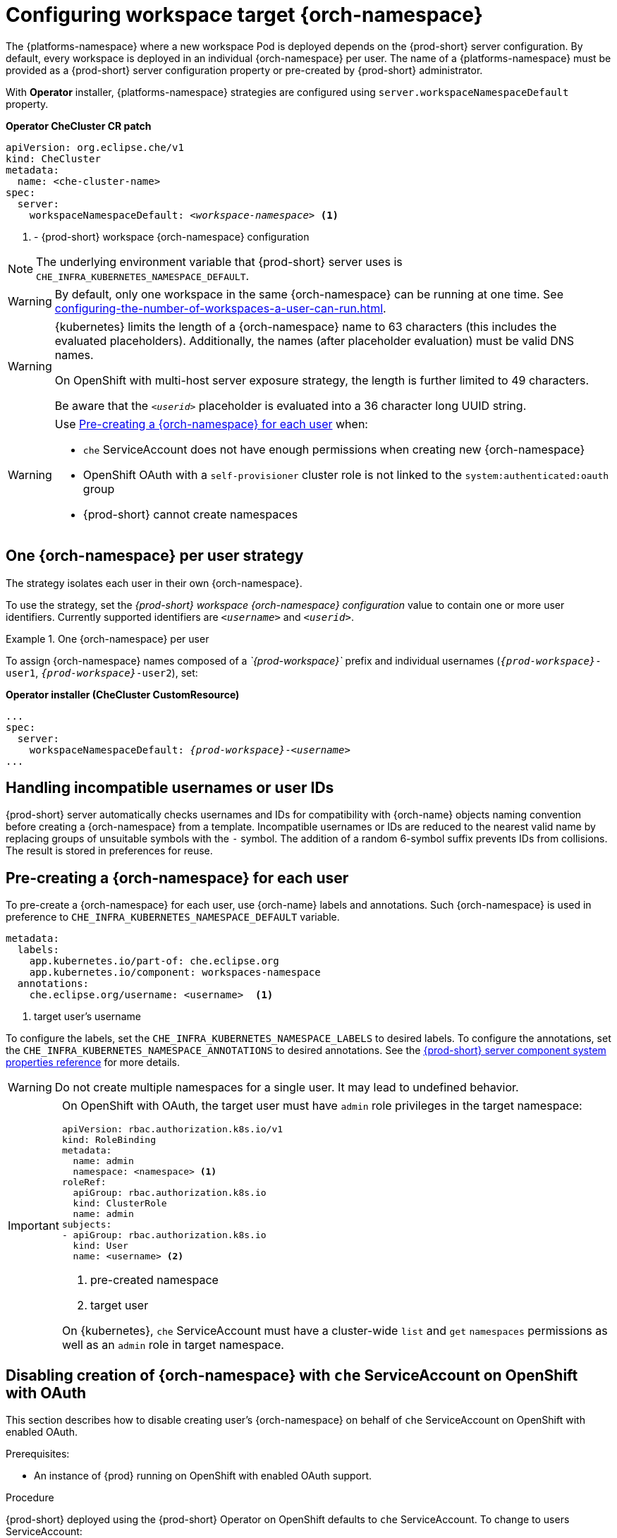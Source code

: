 
[id="configuring-namespace-strategies_{context}"]
= Configuring workspace target {orch-namespace}

The {platforms-namespace} where a new workspace Pod is deployed depends on the {prod-short} server configuration. By default, every workspace is deployed in an individual {orch-namespace} per user. The name of a {platforms-namespace} must be provided as a {prod-short} server configuration property or pre-created by {prod-short} administrator.

ifeval::["{project-context}" == "che"]
NOTE: The term _{orch-namespace}_ ({kubernetes}) is used interchangeably with _project_ (OpenShift).
endif::[]

With **Operator** installer, {platforms-namespace} strategies are configured using `server.workspaceNamespaceDefault` property.

*Operator CheCluster CR patch*
[subs="+quotes,+attributes"]
----
apiVersion: org.eclipse.che/v1
kind: CheCluster
metadata:
  name: <che-cluster-name>
spec:
  server:
    workspaceNamespaceDefault: __<workspace-namespace>__ <1>
----
<1> - {prod-short} workspace {orch-namespace} configuration


ifeval::["{project-context}" == "che"]
With **Helm** installer, {orch-namespace} strategies are configured using `global.cheWorkspacesNamespace` property.

*Helm*
[subs="+quotes,+attributes"]
----
$ helm install --namespace <namespace>
  --set global.cheWorkspacesNamespace=__<workspace-namespace>__ <1>
----
or
[subs="+quotes,+attributes"]
----
$ helm upgrade --namespace <namespace>
  --set global.cheWorkspacesNamespace=__<workspace-namespace>__ <1>
----
<1> - {prod-short} workspace namespace configuration
endif::[]

NOTE: The underlying environment variable that {prod-short} server uses is `CHE_INFRA_KUBERNETES_NAMESPACE_DEFAULT`.

WARNING: By default, only one workspace in the same {orch-namespace} can be running at one time. See xref:configuring-the-number-of-workspaces-a-user-can-run.adoc[].

[WARNING]
====
{kubernetes} limits the length of a {orch-namespace} name to 63 characters (this includes the evaluated placeholders). Additionally, the names (after placeholder evaluation) must be valid DNS names.

On OpenShift with multi-host server exposure strategy, the length is further limited to 49 characters.

Be aware that the `_<userid>_` placeholder is evaluated into a 36 character long UUID string.
====

[WARNING]
====
Use <<pre-creating-namespace>> when:

* `che` ServiceAccount does not have enough permissions when creating new {orch-namespace}

pass:[<!-- vale Vale.Terms = NO -->]

* OpenShift OAuth with a `self-provisioner` cluster role is not linked to the `system:authenticated:oauth` group

pass:[<!-- vale Vale.Terms = YES -->]

* {prod-short} cannot create namespaces
====

== One {orch-namespace} per user strategy

The strategy isolates each user in their own {orch-namespace}.

To use the strategy, set the _{prod-short} workspace {orch-namespace} configuration_ value to contain one or more user identifiers. Currently supported identifiers are `_<username>_` and `_<userid>_`.

.One {orch-namespace} per user
====
To assign {orch-namespace} names composed of a __`{prod-workspace}`__ prefix and individual usernames (`__{prod-workspace}__-user1`, `__{prod-workspace}__-user2`), set:

*Operator installer (CheCluster CustomResource)*
[subs="+quotes,+attributes"]
----
...
spec:
  server:
    workspaceNamespaceDefault: __{prod-workspace}__-__<username>__
...
----

ifeval::["{project-context}" == "che"]
*Helm*
[subs="+quotes,+attributes"]
----
$ helm ... --set global.cheWorkspacesNamespace=__{prod-workspace}__-__<username>__
----
endif::[]
====

== Handling incompatible usernames or user IDs

{prod-short} server automatically checks usernames and IDs for compatibility with {orch-name} objects naming convention before creating a {orch-namespace} from a template. Incompatible usernames or IDs are reduced to the nearest valid name by replacing groups of unsuitable symbols with the `-` symbol. The addition of a random 6-symbol suffix prevents IDs from collisions. The result is stored in preferences for reuse.

[#pre-creating-namespace]
== Pre-creating a {orch-namespace} for each user

To pre-create a {orch-namespace} for each user, use {orch-name} labels and annotations. Such {orch-namespace} is used in preference to `CHE_INFRA_KUBERNETES_NAMESPACE_DEFAULT` variable.

----
metadata:
  labels:
    app.kubernetes.io/part-of: che.eclipse.org
    app.kubernetes.io/component: workspaces-namespace
  annotations:
    che.eclipse.org/username: <username>  <1>
----
<1> target user's username

To configure the labels, set the `CHE_INFRA_KUBERNETES_NAMESPACE_LABELS` to desired labels. To configure the annotations, set the `CHE_INFRA_KUBERNETES_NAMESPACE_ANNOTATIONS` to desired annotations. See the xref:installation-guide:advanced-configuration-options-for-the-che-server-component.adoc#{prod-id-short}-server-component-system-properties-reference_{context}[{prod-short} server component system properties reference] for more details.

[WARNING]
====
Do not create multiple namespaces for a single user. It may lead to undefined behavior.
====

[IMPORTANT]
====
On OpenShift with OAuth, the target user must have `admin` role privileges in the target namespace:
----
apiVersion: rbac.authorization.k8s.io/v1
kind: RoleBinding
metadata:
  name: admin
  namespace: <namespace> <1>
roleRef:
  apiGroup: rbac.authorization.k8s.io
  kind: ClusterRole
  name: admin
subjects:
- apiGroup: rbac.authorization.k8s.io
  kind: User
  name: <username> <2>
----
<1> pre-created namespace
<2> target user

On {kubernetes}, `che` ServiceAccount must have a cluster-wide `list` and `get` `namespaces` permissions as well as an `admin` role in target namespace.
====

[#disabling-creating-namespace-with-server-sa]
== Disabling creation of {orch-namespace} with `che` ServiceAccount on OpenShift with OAuth
This section describes how to disable creating  user's {orch-namespace} on behalf of `che` ServiceAccount on OpenShift with enabled OAuth.

.Prerequisites:
* An instance of {prod} running on OpenShift with enabled OAuth support.

.Procedure
{prod-short} deployed using the {prod-short} Operator on OpenShift defaults to `che` ServiceAccount. To change to users ServiceAccount:

. Update the `CheCluster` Custom Resource (CR) to set the pass:[CHE_INFRA_OPENSHIFT_PROJECT_INIT__WITH__SERVER_SA] property to `false`:
+
[source, yaml]
----
spec:
 server:
   customCheProperties:
      CHE_INFRA_OPENSHIFT_PROJECT_INIT__WITH__SERVER_SA: "false"
----


== Labeling the namespaces

{prod-short} updates the workspace's {orch-namespace} on workspace startup by adding the labels defined in `CHE_INFRA_KUBERNETES_NAMESPACE_LABELS`. To do so, `che` ServiceAccount has to have the following cluster-wide permissions to `update` and `get` `namespaces`:

----
apiVersion: rbac.authorization.k8s.io/v1
kind: ClusterRole
metadata:
  name: <cluster-role-name> <1>
rules:
  - apiGroups:
      - ""
    resources:
      - namespaces
    verbs:
      - update
      - get
----
<1> name of the cluster role

----
apiVersion: rbac.authorization.k8s.io/v1
kind: ClusterRoleBinding
metadata:
  name: <cluster-role-binding-name> <1>
subjects:
  - kind: ServiceAccount
    name: <service-account-name> <2>
    namespace: <service-accout-namespace> <3>
roleRef:
  kind: ClusterRole
  name: <cluster-role-name> <4>
  apiGroup: rbac.authorization.k8s.io
----
<1> name of the cluster role binding
<2> name of the `che` ServiceAccount
<3> {prod-short} installation namespace
<4> name of the cluster role created in previous step

[NOTE]
====
A lack of permissions does not prevent a {prod-short} workspace from starting, it only logs the warning. If you see the warnings in {prod-short} logs, consider disabling the feature by defining `CHE_INFRA_KUBERNETES_NAMESPACE_LABEL=false`.
====

.Additional resources

* For the list of all parameters available in the `CheCluster` Custom Resource, see xref:configuring-the-che-installation.adoc[].

* For the list of all parameters available to configure `customCheProperties`, see xref:installation-guide:advanced-configuration-options-for-the-che-server-component.adoc#{prod-id-short}-server-component-system-properties-reference_{context}[{prod-short} server component system properties reference].
